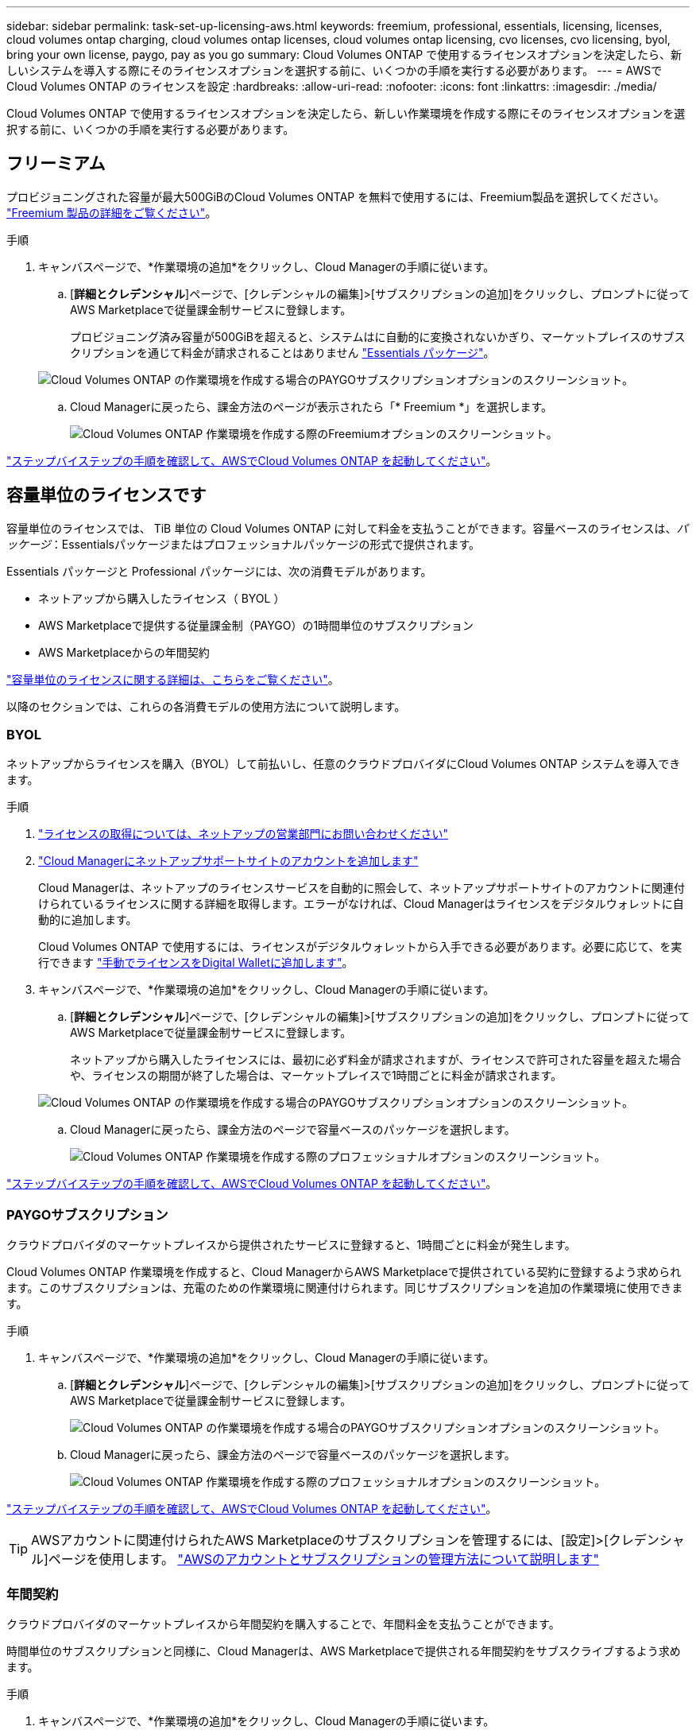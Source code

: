 ---
sidebar: sidebar 
permalink: task-set-up-licensing-aws.html 
keywords: freemium, professional, essentials, licensing, licenses, cloud volumes ontap charging, cloud volumes ontap licenses, cloud volumes ontap licensing, cvo licenses, cvo licensing, byol, bring your own license, paygo, pay as you go 
summary: Cloud Volumes ONTAP で使用するライセンスオプションを決定したら、新しいシステムを導入する際にそのライセンスオプションを選択する前に、いくつかの手順を実行する必要があります。 
---
= AWSでCloud Volumes ONTAP のライセンスを設定
:hardbreaks:
:allow-uri-read: 
:nofooter: 
:icons: font
:linkattrs: 
:imagesdir: ./media/


[role="lead"]
Cloud Volumes ONTAP で使用するライセンスオプションを決定したら、新しい作業環境を作成する際にそのライセンスオプションを選択する前に、いくつかの手順を実行する必要があります。



== フリーミアム

プロビジョニングされた容量が最大500GiBのCloud Volumes ONTAP を無料で使用するには、Freemium製品を選択してください。 link:concept-licensing.html#freemium-offering["Freemium 製品の詳細をご覧ください"]。

.手順
. キャンバスページで、*作業環境の追加*をクリックし、Cloud Managerの手順に従います。
+
.. [*詳細とクレデンシャル*]ページで、[クレデンシャルの編集]>[サブスクリプションの追加]をクリックし、プロンプトに従ってAWS Marketplaceで従量課金制サービスに登録します。
+
プロビジョニング済み容量が500GiBを超えると、システムはに自動的に変換されないかぎり、マーケットプレイスのサブスクリプションを通じて料金が請求されることはありません link:concept-licensing.html#capacity-based-licensing-packages["Essentials パッケージ"]。

+
image:screenshot-aws-paygo-subscription.png["Cloud Volumes ONTAP の作業環境を作成する場合のPAYGOサブスクリプションオプションのスクリーンショット。"]

.. Cloud Managerに戻ったら、課金方法のページが表示されたら「* Freemium *」を選択します。
+
image:screenshot-freemium.png["Cloud Volumes ONTAP 作業環境を作成する際のFreemiumオプションのスクリーンショット。"]





link:task-deploying-otc-aws.html["ステップバイステップの手順を確認して、AWSでCloud Volumes ONTAP を起動してください"]。



== 容量単位のライセンスです

容量単位のライセンスでは、 TiB 単位の Cloud Volumes ONTAP に対して料金を支払うことができます。容量ベースのライセンスは、_パッケージ_：Essentialsパッケージまたはプロフェッショナルパッケージの形式で提供されます。

Essentials パッケージと Professional パッケージには、次の消費モデルがあります。

* ネットアップから購入したライセンス（ BYOL ）
* AWS Marketplaceで提供する従量課金制（PAYGO）の1時間単位のサブスクリプション
* AWS Marketplaceからの年間契約


link:concept-licensing.html["容量単位のライセンスに関する詳細は、こちらをご覧ください"]。

以降のセクションでは、これらの各消費モデルの使用方法について説明します。



=== BYOL

ネットアップからライセンスを購入（BYOL）して前払いし、任意のクラウドプロバイダにCloud Volumes ONTAP システムを導入できます。

.手順
. https://cloud.netapp.com/contact-cds["ライセンスの取得については、ネットアップの営業部門にお問い合わせください"^]
. https://docs.netapp.com/us-en/cloud-manager-setup-admin/task-adding-nss-accounts.html#add-an-nss-account["Cloud Managerにネットアップサポートサイトのアカウントを追加します"^]
+
Cloud Managerは、ネットアップのライセンスサービスを自動的に照会して、ネットアップサポートサイトのアカウントに関連付けられているライセンスに関する詳細を取得します。エラーがなければ、Cloud Managerはライセンスをデジタルウォレットに自動的に追加します。

+
Cloud Volumes ONTAP で使用するには、ライセンスがデジタルウォレットから入手できる必要があります。必要に応じて、を実行できます link:task-manage-capacity-licenses.html#add-purchased-licenses-to-your-account["手動でライセンスをDigital Walletに追加します"]。

. キャンバスページで、*作業環境の追加*をクリックし、Cloud Managerの手順に従います。
+
.. [*詳細とクレデンシャル*]ページで、[クレデンシャルの編集]>[サブスクリプションの追加]をクリックし、プロンプトに従ってAWS Marketplaceで従量課金制サービスに登録します。
+
ネットアップから購入したライセンスには、最初に必ず料金が請求されますが、ライセンスで許可された容量を超えた場合や、ライセンスの期間が終了した場合は、マーケットプレイスで1時間ごとに料金が請求されます。

+
image:screenshot-aws-paygo-subscription.png["Cloud Volumes ONTAP の作業環境を作成する場合のPAYGOサブスクリプションオプションのスクリーンショット。"]

.. Cloud Managerに戻ったら、課金方法のページで容量ベースのパッケージを選択します。
+
image:screenshot-professional.png["Cloud Volumes ONTAP 作業環境を作成する際のプロフェッショナルオプションのスクリーンショット。"]





link:task-deploying-otc-aws.html["ステップバイステップの手順を確認して、AWSでCloud Volumes ONTAP を起動してください"]。



=== PAYGOサブスクリプション

クラウドプロバイダのマーケットプレイスから提供されたサービスに登録すると、1時間ごとに料金が発生します。

Cloud Volumes ONTAP 作業環境を作成すると、Cloud ManagerからAWS Marketplaceで提供されている契約に登録するよう求められます。このサブスクリプションは、充電のための作業環境に関連付けられます。同じサブスクリプションを追加の作業環境に使用できます。

.手順
. キャンバスページで、*作業環境の追加*をクリックし、Cloud Managerの手順に従います。
+
.. [*詳細とクレデンシャル*]ページで、[クレデンシャルの編集]>[サブスクリプションの追加]をクリックし、プロンプトに従ってAWS Marketplaceで従量課金制サービスに登録します。
+
image:screenshot-aws-paygo-subscription.png["Cloud Volumes ONTAP の作業環境を作成する場合のPAYGOサブスクリプションオプションのスクリーンショット。"]

.. Cloud Managerに戻ったら、課金方法のページで容量ベースのパッケージを選択します。
+
image:screenshot-professional.png["Cloud Volumes ONTAP 作業環境を作成する際のプロフェッショナルオプションのスクリーンショット。"]





link:task-deploying-otc-aws.html["ステップバイステップの手順を確認して、AWSでCloud Volumes ONTAP を起動してください"]。


TIP: AWSアカウントに関連付けられたAWS Marketplaceのサブスクリプションを管理するには、[設定]>[クレデンシャル]ページを使用します。 https://docs.netapp.com/us-en/cloud-manager-setup-admin/task-adding-aws-accounts.html["AWSのアカウントとサブスクリプションの管理方法について説明します"^]



=== 年間契約

クラウドプロバイダのマーケットプレイスから年間契約を購入することで、年間料金を支払うことができます。

時間単位のサブスクリプションと同様に、Cloud Managerは、AWS Marketplaceで提供される年間契約をサブスクライブするよう求めます。

.手順
. キャンバスページで、*作業環境の追加*をクリックし、Cloud Managerの手順に従います。
+
.. [*詳細とクレデンシャル*]ページで、[クレデンシャルの編集]>[サブスクリプションの追加]をクリックし、プロンプトに従ってAWS Marketplaceで年間契約をサブスクライブします。
+
image:screenshot-aws-annual-subscription.png["Cloud Volumes ONTAP 作業環境を作成する際の年間契約内容のスクリーンショット。"]

.. Cloud Managerに戻ったら、課金方法のページで容量ベースのパッケージを選択します。
+
image:screenshot-professional.png["Cloud Volumes ONTAP 作業環境を作成する際のプロフェッショナルオプションのスクリーンショット。"]





link:task-deploying-otc-aws.html["ステップバイステップの手順を確認して、AWSでCloud Volumes ONTAP を起動してください"]。



== Keystone Flex サブスクリプション

Keystone Flexサブスクリプションは、ビジネスの成長に合わせて拡張できるサブスクリプションベースのサービスです。 link:concept-licensing.html#keystone-flex-subscription["Keystone Flex Subscriptions の詳細をご覧ください"]。

.手順
. まだサブスクリプションをお持ちでない場合は、 https://www.netapp.com/forms/keystone-sales-contact/["ネットアップにお問い合わせください"^]
. mailto ： ng-keystone-success@netapp.com [ ネットアップにお問い合わせください ] 1 つ以上の Keystone Flex Subscriptions で Cloud Manager のユーザアカウントを承認します。
. ネットアップがお客様のアカウントを許可したあと、 link:task-manage-keystone.html#link-a-subscription["Cloud Volumes ONTAP で使用するサブスクリプションをリンクします"]。
. キャンバスページで、*作業環境の追加*をクリックし、Cloud Managerの手順に従います。
+
.. 充電方法を選択するように求められたら、Keystone Flexサブスクリプションの課金方法を選択します。
+
image:screenshot-keystone.png["Cloud Volumes ONTAP 作業環境を作成する際のKeystone Flexサブスクリプションオプションのスクリーンショット。"]





link:task-deploying-otc-aws.html["ステップバイステップの手順を確認して、AWSでCloud Volumes ONTAP を起動してください"]。
